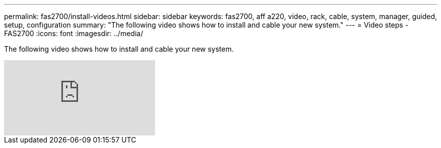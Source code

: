 ---
permalink: fas2700/install-videos.html
sidebar: sidebar
keywords: fas2700, aff a220, video, rack, cable, system, manager, guided, setup, configuration
summary: "The following video shows how to install and cable your new system."
---
= Video steps - FAS2700
:icons: font
:imagesdir: ../media/

[.lead]
The following video shows how to install and cable your new system.

video::5g-34qxG9HA?[youtube]
